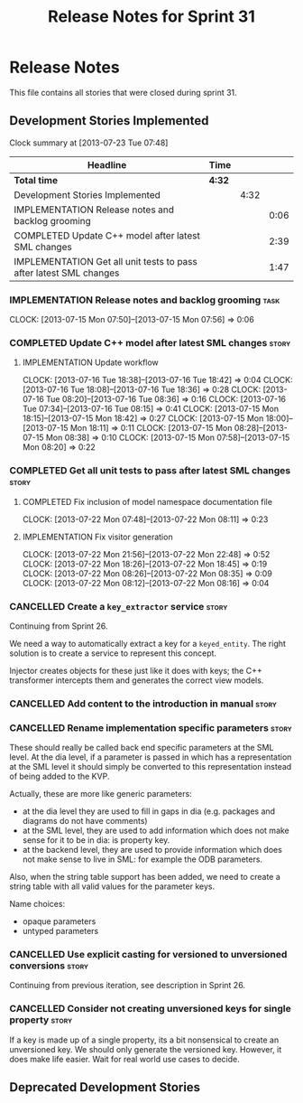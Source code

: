 #+title: Release Notes for Sprint 31
#+options: date:nil toc:nil author:nil num:nil
#+todo: ANALYSIS IMPLEMENTATION TESTING | COMPLETED CANCELLED
#+tags: story(s) epic(e) task(t) note(n) spike(p)

* Release Notes

This file contains all stories that were closed during sprint 31.

** Development Stories Implemented

#+begin: clocktable :maxlevel 3 :scope subtree
Clock summary at [2013-07-23 Tue 07:48]

| Headline                                                           | Time   |      |      |
|--------------------------------------------------------------------+--------+------+------|
| *Total time*                                                       | *4:32* |      |      |
|--------------------------------------------------------------------+--------+------+------|
| Development Stories Implemented                                    |        | 4:32 |      |
| IMPLEMENTATION Release notes and backlog grooming                  |        |      | 0:06 |
| COMPLETED Update C++ model after latest SML changes                |        |      | 2:39 |
| IMPLEMENTATION Get all unit tests to pass after latest SML changes |        |      | 1:47 |
#+end:

*** IMPLEMENTATION Release notes and backlog grooming                  :task:
    CLOCK: [2013-07-15 Mon 07:50]--[2013-07-15 Mon 07:56] =>  0:06

*** COMPLETED Update C++ model after latest SML changes               :story:
    CLOSED: [2013-07-22 Mon 07:47]
**** IMPLEMENTATION Update workflow
     CLOCK: [2013-07-16 Tue 18:38]--[2013-07-16 Tue 18:42] =>  0:04
     CLOCK: [2013-07-16 Tue 18:08]--[2013-07-16 Tue 18:36] =>  0:28
     CLOCK: [2013-07-16 Tue 08:20]--[2013-07-16 Tue 08:36] =>  0:16
     CLOCK: [2013-07-16 Tue 07:34]--[2013-07-16 Tue 08:15] =>  0:41
     CLOCK: [2013-07-15 Mon 18:15]--[2013-07-15 Mon 18:42] =>  0:27
     CLOCK: [2013-07-15 Mon 18:00]--[2013-07-15 Mon 18:11] =>  0:11
     CLOCK: [2013-07-15 Mon 08:28]--[2013-07-15 Mon 08:38] =>  0:10
     CLOCK: [2013-07-15 Mon 07:58]--[2013-07-15 Mon 08:20] =>  0:22

*** COMPLETED Get all unit tests to pass after latest SML changes     :story:
    CLOSED: [2013-08-05 Mon 23:23]
**** COMPLETED Fix inclusion of model namespace documentation file
     CLOSED: [2013-07-22 Mon 08:11]
     CLOCK: [2013-07-22 Mon 07:48]--[2013-07-22 Mon 08:11] =>  0:23

**** IMPLEMENTATION Fix visitor generation
     CLOCK: [2013-07-22 Mon 21:56]--[2013-07-22 Mon 22:48] =>  0:52
     CLOCK: [2013-07-22 Mon 18:26]--[2013-07-22 Mon 18:45] =>  0:19
     CLOCK: [2013-07-22 Mon 08:26]--[2013-07-22 Mon 08:35] =>  0:09
     CLOCK: [2013-07-22 Mon 08:12]--[2013-07-22 Mon 08:16] =>  0:04

*** CANCELLED Create a =key_extractor= service                        :story:
    CLOSED: [2013-08-05 Mon 23:23]

Continuing from Sprint 26.

We need a way to automatically extract a key for a =keyed_entity=.
The right solution is to create a service to represent this
concept.

Injector creates objects for these just like it does with keys; the
C++ transformer intercepts them and generates the correct view models.

*** CANCELLED Add content to the introduction in manual               :story:
    CLOSED: [2013-08-05 Mon 23:23]
*** CANCELLED Rename implementation specific parameters               :story:
    CLOSED: [2013-08-05 Mon 23:23]

These should really be called back end specific parameters at the SML
level. At the dia level, if a parameter is passed in which has a
representation at the SML level it should simply be converted to this
representation instead of being added to the KVP.

Actually, these are more like generic parameters:

- at the dia level they are used to fill in gaps in dia (e.g. packages
  and diagrams do not have comments)
- at the SML level, they are used to add information which does not
  make sense for it to be in dia: is property key.
- at the backend level, they are used to provide information which
  does not make sense to live in SML: for example the ODB parameters.

Also, when the string table support has been added, we need to create
a string table with all valid values for the parameter keys.

Name choices:

- opaque parameters
- untyped parameters

*** CANCELLED Use explicit casting for versioned to unversioned conversions :story:
    CLOSED: [2013-08-05 Mon 23:23]

Continuing from previous iteration, see description in Sprint 26.

*** CANCELLED Consider not creating unversioned keys for single property :story:
    CLOSED: [2013-08-05 Mon 23:23]

If a key is made up of a single property, its a bit nonsensical to
create an unversioned key. We should only generate the versioned
key. However, it does make life easier. Wait for real world use cases
to decide.

** Deprecated Development Stories
